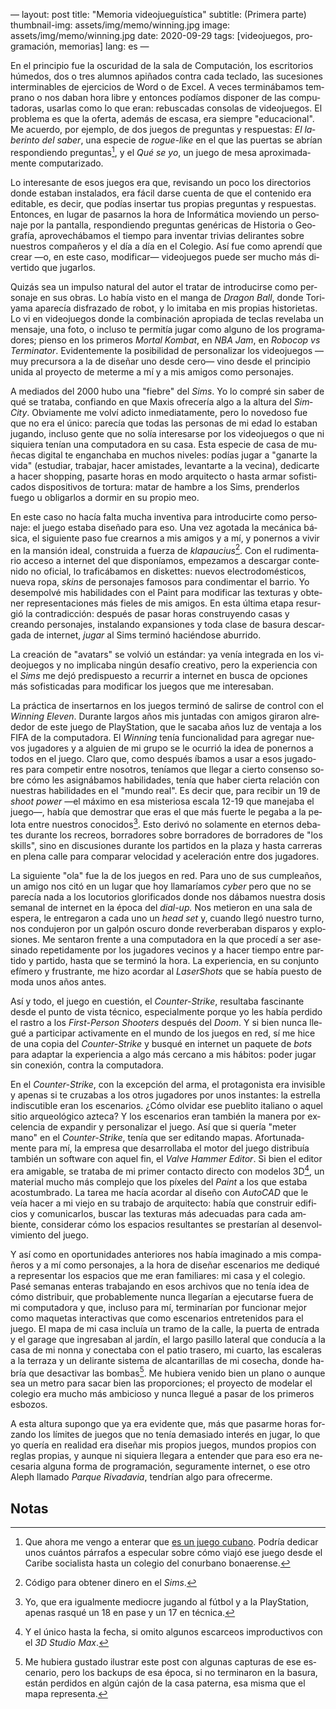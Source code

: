 ---
layout: post
title: "Memoria videojueguística"
subtitle: (Primera parte)
thumbnail-img: assets/img/memo/winning.jpg
image: assets/img/memo/winning.jpg
date: 2020-09-29
tags: [videojuegos, programación, memorias]
lang: es
---
#+OPTIONS: toc:nil num:nil
#+LANGUAGE: es

En el principio fue la oscuridad de la sala de Computación, los escritorios húmedos, dos o tres alumnos apiñados contra cada teclado, las sucesiones interminables de ejercicios de Word o de Excel. A veces terminábamos temprano o nos daban hora libre y entonces podíamos disponer de las computadoras, usarlas como lo que eran: rebuscadas consolas de videojuegos. El problema es que la oferta, además de escasa, era siempre "educacional". Me acuerdo, por ejemplo, de dos juegos de preguntas y respuestas: /El laberinto del saber/,
una especie de /rogue-like/ en el que las puertas se abrían respondiendo preguntas[fn:1], y el /Qué se yo/, un juego de mesa aproximadamente computarizado.

Lo interesante de esos juegos era que, revisando un poco los directorios donde estaban instalados, era fácil darse cuenta de que el contenido era editable, es decir, que podías insertar tus propias preguntas y respuestas. Entonces, en lugar de pasarnos la hora de Informática moviendo un personaje por la pantalla, respondiendo preguntas genéricas de Historia o Geografía, aprovechábamos el tiempo para inventar trivias delirantes sobre nuestros compañeros y el día a día en el Colegio. Así fue como aprendí que crear —o, en este caso, modificar— videojuegos puede ser mucho más divertido que jugarlos.

Quizás sea un impulso natural del autor el tratar de introducirse como personaje en sus obras. Lo había visto en el manga de /Dragon Ball/, donde Toriyama aparecía disfrazado de robot, y lo imitaba en mis propias historietas. Lo vi en videojuegos donde la combinación apropiada de teclas revelaba un mensaje, una foto, o incluso te permitía jugar como alguno de los programadores; pienso en los primeros /Mortal Kombat/, en /NBA Jam/, en /Robocop vs Terminator/. Evidentemente la posibilidad de personalizar los videojuegos —muy precursora a la de diseñar uno desde cero— vino desde el principio unida al proyecto de meterme a mí y a mis amigos como personajes.

#+BEGIN_CENTER
#+attr_html: :width 480px
[[../assets/img/memo/queseyo.jpg]]
#+END_CENTER

A mediados del 2000 hubo una "fiebre" del /Sims/. Yo lo compré sin saber de qué se trataba, confiando en que Maxis ofrecería algo a la altura del /SimCity/. Obviamente me volví adicto inmediatamente, pero lo novedoso fue que no era el único: parecía que todas las personas de mi edad lo estaban jugando, incluso gente que no solía interesarse por los videojuegos o que ni siquiera tenían una computadora en su casa. Esta especie de casa de muñecas digital te enganchaba en muchos niveles: podías jugar a "ganarte la vida" (estudiar, trabajar, hacer amistades, levantarte a la vecina), dedicarte a hacer shopping, pasarte horas en modo arquitecto o hasta armar sofisticados dispositivos de tortura: matar de hambre a los Sims, prenderlos fuego u obligarlos a dormir en su propio meo.

En este caso no hacía falta mucha inventiva para introducirte como personaje: el juego estaba diseñado para eso. Una vez agotada la mecánica básica, el siguiente paso fue crearnos a mis amigos y a mí, y ponernos a vivir en la mansión ideal, construida a fuerza de /klapaucius/[fn:2]. Con el rudimentario acceso a internet del que disponíamos, empezamos a descargar contenido no oficial, lo traficábamos en diskettes: nuevos electrodomésticos, nueva ropa, /skins/ de personajes famosos para condimentar el barrio.
Yo desempolvé mis habilidades con el Paint para modificar las texturas y obtener  representaciones más fieles de mis amigos.
En esta última etapa resurgió la contradicción: después de pasar horas construyendo casas y creando personajes, instalando expansiones y toda clase de basura descargada de internet, /jugar/ al Sims terminó haciéndose aburrido.

#+BEGIN_CENTER
#+attr_html: :width 480px
[[../assets/img/memo/sims.png]]
#+END_CENTER

La creación de "avatars" se volvió un estándar: ya venía integrada en los videojuegos y no implicaba ningún desafío creativo, pero la experiencia con el /Sims/ me dejó predispuesto a recurrir a internet en busca de opciones más sofisticadas para modificar los juegos que me interesaban.

La práctica de insertarnos en los juegos terminó de salirse de control con el /Winning Eleven/. Durante largos años mis juntadas con amigos giraron alrededor de este juego de PlayStation, que le sacaba años luz de ventaja a los FIFA de la computadora. El /Winning/ tenía funcionalidad para agregar nuevos jugadores y a alguien de mi grupo se le ocurrió la idea de ponernos a todos en el juego. Claro que, como después íbamos a usar a esos jugadores para competir entre nosotros, teníamos que llegar a cierto consenso sobre cómo les asignábamos habilidades, tenía que haber cierta relación con nuestras habilidades en el "mundo real". Es decir que, para recibir un 19 de /shoot power/ —el máximo en esa misteriosa escala 12-19 que manejaba el juego—, había que demostrar que eras el que más fuerte le pegaba a la pelota entre nuestros conocidos[fn:3]. Esto derivó no solamente en eternos debates durante los recreos, borradores sobre borradores de borradores de "los skills", sino en discusiones durante los partidos en la plaza y hasta carreras en plena calle para comparar velocidad y aceleración entre dos jugadores.

La siguiente "ola" fue la de los juegos en red. Para uno de sus cumpleaños, un amigo nos citó en un lugar que hoy llamaríamos /cyber/ pero que no se parecía nada a los locutorios glorificados donde nos dábamos nuestra dosis semanal de internet en la época del /dial-up./ Nos metieron en una sala de espera, le entregaron a cada uno un /head set/ y, cuando llegó nuestro turno, nos condujeron por un galpón oscuro donde reverberaban disparos y explosiones. Me sentaron frente a una computadora en la que procedí a ser asesinado repetidamente por los jugadores vecinos y a hacer tiempo entre partido y partido, hasta que se terminó la hora. La experiencia, en su conjunto efímero y frustrante, me hizo acordar al /LaserShots/ que se había puesto de moda unos años antes.

Así y todo, el juego en cuestión, el /Counter-Strike/, resultaba fascinante desde el punto de vista técnico, especialmente porque yo les había perdido el rastro a los /First-Person Shooters/ después del /Doom/. Y si bien nunca llegué a participar activamente en el mundo de los juegos en red, sí me hice de una copia del /Counter-Strike/ y busqué en internet un paquete de /bots/ para adaptar la experiencia a algo más cercano a mis hábitos: poder jugar sin conexión, contra la computadora.

En el /Counter-Strike/, con la excepción del arma, el protagonista era invisible y apenas si te cruzabas a los otros jugadores por unos instantes: la estrella indiscutible eran los escenarios. ¿Cómo olvidar ese pueblito italiano o aquel sitio arqueológico azteca? Y los escenarios eran también la manera por excelencia de expandir y personalizar el juego. Así que si quería "meter mano" en el /Counter-Strike/, tenía que ser editando mapas. Afortunadamente para mí, la empresa que desarrollaba el motor del juego distribuía también un software con aquel fin, el /Valve Hammer Editor/. Si bien el editor era amigable, se trataba de mi primer contacto directo con modelos 3D[fn:4], un material mucho más complejo que los píxeles del /Paint/ a los que estaba acostumbrado. La tarea me hacía acordar al diseño con /AutoCAD/ que le veía hacer a mi viejo en su trabajo de arquitecto: había que construir edificios y comunicarlos, buscar las texturas más adecuadas para cada ambiente, considerar cómo los espacios resultantes se prestarían al desenvolvimiento del juego.

#+BEGIN_CENTER
#+attr_html: :width 480px
[[../assets/img/memo/hammer.png]]
#+END_CENTER


Y así como en oportunidades anteriores nos había imaginado a mis compañeros y a mí como personajes, a la hora de diseñar escenarios me dediqué a representar los espacios que me eran familiares: mi casa y el colegio. Pasé semanas enteras trabajando en esos archivos que no tenía idea de cómo distribuir, que probablemente nunca llegarían a ejecutarse fuera de mi computadora y que, incluso para mí, terminarían por funcionar mejor como maquetas interactivas que como escenarios entretenidos para el juego. El mapa de mi casa incluía un tramo de la calle, la puerta de entrada y el garage que ingresaban al jardín, el largo pasillo lateral que conducía a la casa de mi nonna y conectaba con el patio trasero, mi cuarto, las escaleras a la terraza y un delirante sistema de alcantarillas de mi cosecha, donde habría que desactivar las bombas[fn:5]. Me hubiera venido bien un plano o aunque sea un metro para sacar bien las proporciones; el proyecto de modelar el colegio era mucho más ambicioso y nunca llegué a pasar de los primeros esbozos.

A esta altura supongo que ya era evidente que, más que pasarme horas forzando los límites de juegos que no tenía demasiado interés en jugar, lo que yo quería en realidad era diseñar mis propios juegos, mundos propios con reglas propias, y aunque ni siquiera llegara a entender que para eso era necesaria alguna forma de programación, seguramente internet, o ese otro Aleph llamado /Parque Rivadavia/, tendrían algo para ofrecerme.

** Notas

[fn:1] Que ahora me vengo a enterar que [[https://cachivachemedia.com/laberinto-del-saber-escapad-de-la-ignorancia-a8e969f97eb4][es un juego cubano]]. Podría dedicar unos cuántos párrafos a especular sobre cómo viajó ese juego desde el Caribe socialista hasta un colegio del conurbano bonaerense.

[fn:2] Código para obtener dinero en el /Sims/.

[fn:3] Yo, que era igualmente mediocre jugando al fútbol y a la PlayStation, apenas rasqué un 18 en pase y un 17 en técnica.

[fn:4] Y el único hasta la fecha, si omito algunos escarceos improductivos con el /3D Studio Max/.

[fn:5] Me hubiera gustado ilustrar este post con algunas capturas de ese escenario, pero los backups de esa época, si no terminaron en la basura, están perdidos en algún cajón de la casa paterna, esa misma que el mapa representa.
